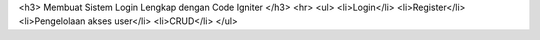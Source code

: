 <h3> Membuat Sistem Login Lengkap dengan Code Igniter </h3>
<hr>
<ul>
<li>Login</li>
<li>Register</li>
<li>Pengelolaan akses user</li>
<li>CRUD</li>
</ul>
